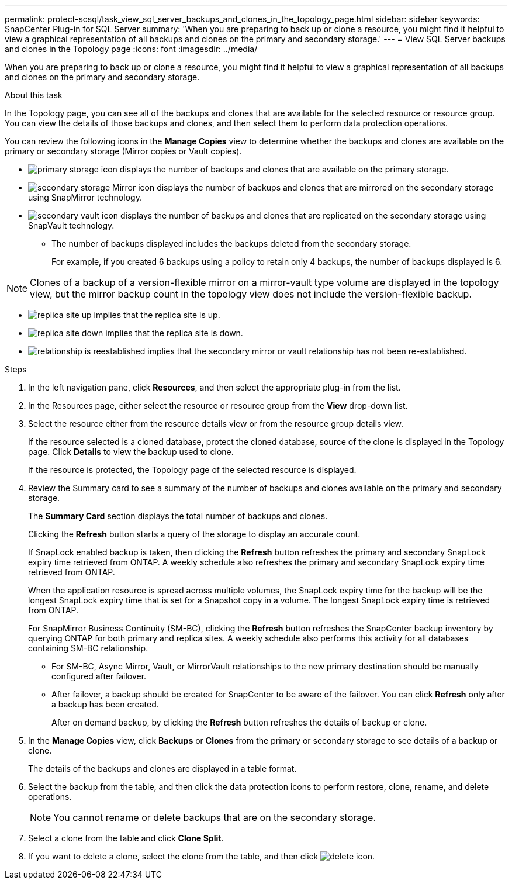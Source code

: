 ---
permalink: protect-scsql/task_view_sql_server_backups_and_clones_in_the_topology_page.html
sidebar: sidebar
keywords: SnapCenter Plug-in for SQL Server
summary: 'When you are preparing to back up or clone a resource, you might find it helpful to view a graphical representation of all backups and clones on the primary and secondary storage.'
---
= View SQL Server backups and clones in the Topology page
:icons: font
:imagesdir: ../media/

[.lead]
When you are preparing to back up or clone a resource, you might find it helpful to view a graphical representation of all backups and clones on the primary and secondary storage.

.About this task

In the Topology page, you can see all of the backups and clones that are available for the selected resource or resource group. You can view the details of those backups and clones, and then select them to perform data protection operations.

You can review the following icons in the *Manage Copies* view to determine whether the backups and clones are available on the primary or secondary storage (Mirror copies or Vault copies).

* image:../media/topology_primary_storage.gif[primary storage icon] displays the number of backups and clones that are available on the primary storage.
* image:../media/topology_mirror_secondary_storage.gif[secondary storage Mirror icon] displays the number of backups and clones that are mirrored on the secondary storage using SnapMirror technology.
* image:../media/topology_vault_secondary_storage.gif[secondary vault icon] displays the number of backups and clones that are replicated on the secondary storage using SnapVault technology.
 ** The number of backups displayed includes the backups deleted from the secondary storage.
+
For example, if you created 6 backups using a policy to retain only 4 backups, the number of backups displayed is 6.

NOTE: Clones of a backup of a version-flexible mirror on a mirror-vault type volume are displayed in the topology view, but the mirror backup count in the topology view does not include the version-flexible backup.

* image:../media/topology_replica_site_up.png[replica site up] implies that the replica site is up.
* image:../media/topology_replica_site_down.png[replica site down]  implies that the replica site is down.
* image:../media/topology_reestablished.png[relationship is reestablished] implies that the secondary mirror or vault relationship has not been re-established.

.Steps

. In the left navigation pane, click *Resources*, and then select the appropriate plug-in from the list.
. In the Resources page, either select the resource or resource group from the *View* drop-down list.
. Select the resource either from the resource details view or from the resource group details view.
+
If the resource selected is a cloned database, protect the cloned database, source of the clone is displayed in the Topology page. Click *Details* to view the backup used to clone.
+
If the resource is protected, the Topology page of the selected resource is displayed.

. Review the Summary card to see a summary of the number of backups and clones available on the primary and secondary storage.
+
The *Summary Card* section displays the total number of backups and clones.
+
Clicking the *Refresh* button starts a query of the storage to display an accurate count.
+
If SnapLock enabled backup is taken, then clicking the *Refresh* button refreshes the primary and secondary SnapLock expiry time retrieved from ONTAP. A weekly schedule also refreshes the primary and secondary SnapLock expiry time retrieved from ONTAP.
+
When the application resource is spread across multiple volumes, the SnapLock expiry time for the backup will be the longest SnapLock expiry time that is set for a Snapshot copy in a volume. The longest SnapLock expiry time is retrieved from ONTAP.
+
For SnapMirror Business Continuity (SM-BC), clicking the *Refresh* button refreshes the SnapCenter backup inventory by querying ONTAP for both primary and replica sites. A weekly schedule also performs this activity for all databases containing SM-BC relationship.
+
* For SM-BC, Async Mirror, Vault, or MirrorVault relationships to the new primary destination should be manually configured after failover.
* After failover, a backup should be created for SnapCenter to be aware of the failover. You can click *Refresh* only after a backup has been created.
+
After on demand backup, by clicking the *Refresh* button refreshes the details of backup or clone.

. In the *Manage Copies* view, click *Backups* or *Clones* from the primary or secondary storage to see details of a backup or clone.
+
The details of the backups and clones are displayed in a table format.

. Select the backup from the table, and then click the data protection icons to perform restore, clone, rename, and delete operations.
+
NOTE: You cannot rename or delete backups that are on the secondary storage.

. Select a clone from the table and click *Clone Split*.
. If you want to delete a clone, select the clone from the table, and then click image:../media/delete_icon.gif[].
